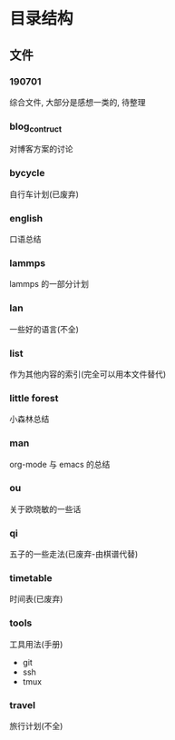 #+date: <2019-09-03 Tue>
#+STARTUP: SHOWALL
#+TODO: TODO(t) | DONE(d)

* 目录结构

** 文件

*** 190701
    综合文件, 大部分是感想一类的, 待整理

*** blog_contruct
    对博客方案的讨论

*** bycycle 
    自行车计划(已废弃)

*** english
    口语总结

*** lammps
    lammps 的一部分计划

*** lan
    一些好的语言(不全)

*** list
    作为其他内容的索引(完全可以用本文件替代)

*** little forest
    小森林总结

*** man
    org-mode 与 emacs 的总结

*** ou
    关于欧晓敏的一些话

*** qi
    五子的一些走法(已废弃-由棋谱代替)

*** timetable
    时间表(已废弃)

*** tools
    工具用法(手册)
    - git
    - ssh
    - tmux 

*** travel
    旅行计划(不全)

